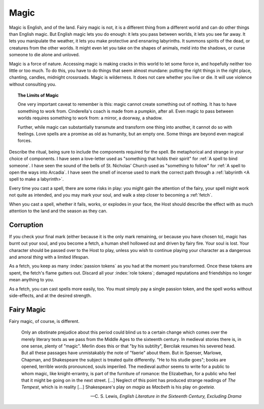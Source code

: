 Magic
=====

Magic is English, and of the land. Fairy magic is not, it is a different
thing from a different world and can do other things than English magic.
But English magic lets you do enough: it lets you pass between worlds,
it lets you see far away. It lets you manipulate the weather, it lets
you make protective and ensnaring labyrinths. It summons spirits of the
dead, or creatures from the other worlds. It might even let you take on
the shapes of animals, meld into the shadows, or curse someone to die
alone and unloved.

Magic is a force of nature. Accessing magic is making cracks in this
world to let some force in, and hopefully neither too little or too
much. To do this, you have to do things that seem almost mundane:
putting the right things in the right place, chanting, candles, midnight
crossroads. Magic is wilderness. It does not care whether you live or
die. It will use violence without consulting you.

.. topic:: The Limits of Magic

   One very important caveat to remember is this: magic cannot create
   something out of nothing. It has to have something to work from.
   Cinderella's coach is made from a pumpkin, after all. Even magic to
   pass between worlds requires something to work from: a mirror, a
   doorway, a shadow.

   Further, while magic can substantially transmute and transform one
   thing into another, it cannot do so with feelings. Love spells are a
   promise as old as humanity, but an empty one. Some things are beyond
   even magical forces.

.. todo::

   How do you determine AoE and duration on spells? Do you wager passion
   tokens on them? Or do you straight up spend passion tokens?

Describe the ritual, being sure to include the components required for
the spell. Be metaphorical and strange in your choice of components.  I
have seen a love-letter used as "something that holds their spirit" for
:ref:`A spell to bind someone`. I have seen the sound of the bells of
St. Nicholas' Church used as "something to follow" for :ref:`A spell to
open the ways into Arcadia`. I have seen the smell of incense used to
mark the correct path through a :ref:`labyrinth <A spell to make a
labyrinth>`.

Every time you cast a spell, there are some risks in play: you might
gain the attention of the fairy, your spell might work not quite as
intended, and you may mark your soul, and walk a step closer to becoming
a :ref:`fetch`.

When you cast a spell, whether it fails, works, or explodes in your
face, the Host should describe the effect with as much attention to the
land and the season as they can.

Corruption
----------

If you check your final mark (either because it is the only mark
remaining, or because you have chosen to), magic has burnt out your
soul, and you become a fetch, a human shell hollowed out and driven by
fairy fire. Your soul is lost. Your character should be passed over to
the Host to play, unless you wish to continue playing your character as
a dangerous and amoral *thing* with a limited lifespan.

As a fetch, you keep as many :index:`passion tokens` as you had at the
moment you transformed. Once these tokens are spent, the fetch's flame
gutters out. Discard all your :index:`role tokens`; damaged
reputations and friendships no longer mean anything to you.

As a fetch, you can cast spells more easily, too. You must simply pay a
single passion token, and the spell works without side-effects, and at
the desired strength.

Fairy Magic
-----------

Fairy magic, of course, is different.

.. todo:: Explain how fairy magic is different.

.. epigraph::

   Only an obstinate prejudice about this period could blind us to a
   certain change which comes over the merely literary texts as we pass
   from the Middle Ages to the sixteenth century. In medieval stories
   there is, in one sense, plenty of "magic". Merlin does this or that
   "by his subtilty", Bercilak resumes his severed head. But all these
   passages have unmistakably the note of "faerie" about them. But in
   Spenser, Marlowe, Chapman, and Shakespeare the subject is treated
   quite differently. "He to his studie goes"; books are opened,
   terrible words pronounced, souls imperiled. The medieval author seems
   to write for a public to whom magic, like knight-errantry, is part of
   the furniture of romance: the Elizabethan, for a public who feel that
   it might be going on in the next street. [...] Neglect of this point
   has produced strange readings of *The Tempest*, which is in reality
   [...] Shakespeare's play on *magia* as *Macbeth* is his play on
   *goeteia*.

   -- C. S. Lewis, *English Literature in the Sixteenth Century,
   Excluding Drama*

.. todo:: Example:

   Add example of magic use.
